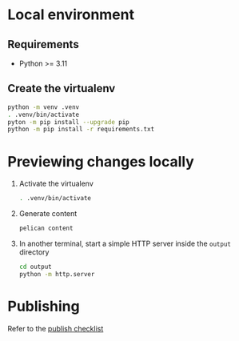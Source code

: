 * Local environment
** Requirements
   - Python >= 3.11
** Create the virtualenv
   #+begin_src bash
     python -m venv .venv
     . .venv/bin/activate
     pyton -m pip install --upgrade pip
     python -m pip install -r requirements.txt
   #+end_src
* Previewing changes locally
  1. Activate the virtualenv
     #+begin_src bash
       . .venv/bin/activate
     #+end_src
  2. Generate content
     #+begin_src bash
       pelican content
     #+end_src
  3. In another terminal, start a simple HTTP server inside the
     ~output~ directory
     #+begin_src bash
       cd output
       python -m http.server
     #+end_src
* Publishing
  Refer to the [[file:checklists/publish.org][publish checklist]]
